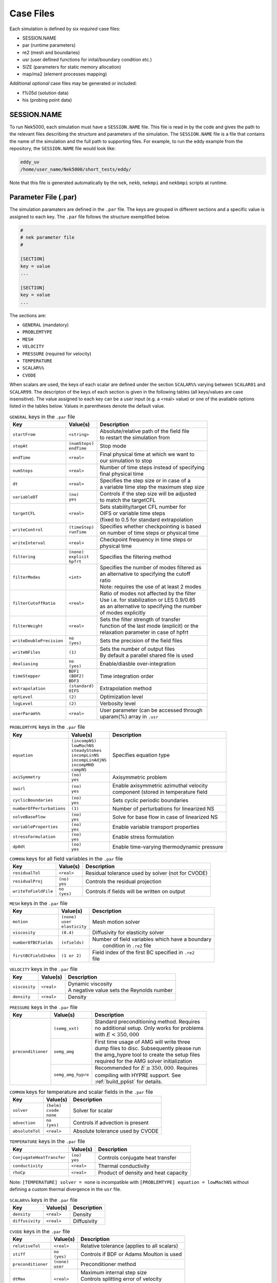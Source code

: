 .. _case_files:

==========
Case Files
==========

Each simulation is defined by six *required* case files:

- SESSION.NAME
- par       (runtime parameters)
- re2       (mesh and boundaries)
- usr       (user defined functions for inital/boundary condition etc.)
- SIZE      (parameters for static memory allocation)
- map/ma2   (element processes mapping)

Additional *optional* case files may be generated or included:

- f%05d     (solution data)
- his       (probing point data)

------------
SESSION.NAME
------------

To run Nek5000, each simulation must have a ``SESSION.NAME`` file.
This file is read in by the code and gives the path to the relevant files describing the structure and parameters of the simulation.
The ``SESSION.NAME`` file is a file that contains the name of the simulation and the full path to supporting files.
For example, to run the eddy example from the repository, the ``SESSION.NAME`` file would look like:

.. code-block:: none

  eddy_uv
  /home/user_name/Nek5000/short_tests/eddy/

Note that this file is generated automatically by the ``nek``, ``nekb``, ``nekmpi`` and ``nekbmpi`` scripts at runtime.

.. _case_files_par:

-----------------------------------
Parameter File (.par)
-----------------------------------

The simulation paramaters are defined in the ``.par`` file.
The keys are grouped in different sections and a specific value is assigned to each key.
The ``.par`` file follows the structure exemplified below.

.. code-block:: none

   #
   # nek parameter file
   #

   [SECTION]
   key = value
   ...

   [SECTION]
   key = value
   ...

The sections are:

* ``GENERAL`` (mandatory)
* ``PROBLEMTYPE``
* ``MESH``
* ``VELOCITY``
* ``PRESSURE`` (required for velocity)
* ``TEMPERATURE``
* ``SCALAR%%``
* ``CVODE``

When scalars are used, the keys of each scalar are defined under the section ``SCALAR%%`` varying
between ``SCALAR01`` and ``SCALAR99``. The descripton of the keys of each section is given in the
following tables (all keys/values are case insensitive). The value assigned to each key can be a
user input (e.g. a <real> value) or one of the avaliable options listed in the tables below.
Values in parentheses denote the default value.


.. _tab:generalparams:

.. table:: ``GENERAL`` keys in the ``.par`` file

   +-------------------------+-----------------+----------------------------------------------+
   |   Key                   | | Value(s)      | | Description                                |
   +=========================+=================+==============================================+
   | ``startFrom``           | | ``<string>``  | | Absolute/relative path of the field file   |
   |                         |                 | | to restart the simulation from             |
   +-------------------------+-----------------+----------------------------------------------+
   | ``stopAt``              | | ``(numSteps)``| | Stop mode                                  |
   |                         | | ``endTime``   |                                              |
   +-------------------------+-----------------+----------------------------------------------+
   | ``endTime``             | | ``<real>``    | | Final physical time at which we want to    |
   |                         |                 | | our simulation to stop                     |
   +-------------------------+-----------------+----------------------------------------------+
   | ``numSteps``            | | ``<real>``    | | Number of time steps instead of specifying |
   |                         |                 | | final physical time                        |
   +-------------------------+-----------------+----------------------------------------------+
   | ``dt``                  | | ``<real>``    | | Specifies the step size or in case of a    |
   |                         |                 | | a variable time step the maximum step size |
   +-------------------------+-----------------+----------------------------------------------+
   | ``variableDT``          | | ``(no)``      | | Controls if the step size will be adjusted |
   |                         | | ``yes``       | | to match the targetCFL                     |
   +-------------------------+-----------------+----------------------------------------------+
   | ``targetCFL``           | | ``<real>``    | | Sets stability/target CFL number for       |
   |                         |                 | | OIFS or variable time steps                |
   |                         |                 | | (fixed to 0.5 for standard extrapolation   |
   +-------------------------+-----------------+----------------------------------------------+
   | ``writeControl``        | | ``(timeStep)``| | Specifies whether checkpointing is based   |
   |                         | | ``runTime``   | | on number of time steps or physical time   |
   +-------------------------+-----------------+----------------------------------------------+
   | ``writeInterval``       | | ``<real>``    | | Checkpoint frequency in time steps or      |
   |                         |                 | | physical time                              |
   +-------------------------+-----------------+----------------------------------------------+
   | ``filtering``           | | ``(none)``    | | Specifies the filtering method             |
   |                         | | ``explicit``  |                                              |
   |                         | | ``hpfrt``     |                                              |
   +-------------------------+-----------------+----------------------------------------------+
   | ``filterModes``         | | ``<int>``     | | Specifies the number of modes filtered as  |
   |                         |                 | | an alternative to specifying the cutoff    |
   |                         |                 | | ratio                                      |
   |                         |                 | | Note: requires the use of at least 2 modes |
   +-------------------------+-----------------+----------------------------------------------+
   | ``filterCutoffRatio``   | | ``<real>``    | | Ratio of modes not affected by the filter  |
   |                         |                 | | Use i.e. for stabilization or LES 0.9/0.65 |
   |                         |                 | | as an alternative to specifying the number |
   |                         |                 | | of modes explicitly                        |
   +-------------------------+-----------------+----------------------------------------------+
   | ``filterWeight``        | | ``<real>``    | | Sets the filter strength of transfer       |
   |                         |                 | | function of the last mode (explicit) or the|
   |                         |                 | | relaxation parameter in case of hpfrt      |
   +-------------------------+-----------------+----------------------------------------------+
   | ``writeDoublePrecision``| | ``no``        | | Sets the precision of the field files      |
   |                         | | ``(yes)``     |                                              |
   +-------------------------+-----------------+----------------------------------------------+
   | ``writeNFiles``         | | ``(1)``       | | Sets the number of output files            |
   |                         |                 | | By default a parallel shared file is used  |
   +-------------------------+-----------------+----------------------------------------------+
   | ``dealiasing``          | | ``no``        | | Enable/diasble over-integration            |
   |                         | | ``(yes)``     |                                              |
   +-------------------------+-----------------+----------------------------------------------+
   | ``timeStepper``         | | ``BDF1``      | | Time integration order                     |
   |                         | | ``(BDF2)``    |                                              |
   |                         | | ``BDF3``      |                                              |
   +-------------------------+-----------------+----------------------------------------------+
   | ``extrapolation``       | | ``(standard)``| | Extrapolation method                       |
   |                         | | ``OIFS``      |                                              |
   +-------------------------+-----------------+----------------------------------------------+
   | ``optLevel``            | | ``(2)``       | | Optimization level                         |
   +-------------------------+-----------------+----------------------------------------------+
   | ``logLevel``            | | ``(2)``       | | Verbosity level                            |
   +-------------------------+-----------------+----------------------------------------------+
   | ``userParam%%``         | | ``<real>``    | | User parameter (can be accessed through    |
   |                         |                 | | uparam(%) array in ``.usr``                |
   +-------------------------+-----------------+----------------------------------------------+



.. _tab:probtypeparams:

.. table:: ``PROBLEMTYPE`` keys in the ``.par`` file

   +---------------------------+---------------------+--------------------------------------------------+
   |   Key                     | | Value(s)          | | Description                                    |
   +===========================+=====================+==================================================+
   | ``equation``              | | ``(incompNS)``    | | Specifies equation type                        |
   |                           | | ``lowMachNS``     |                                                  |
   |                           | | ``steadyStokes``  |                                                  |
   |                           | | ``incompLinNS``   |                                                  |
   |                           | | ``incompLinAdjNS``|                                                  |
   |                           | | ``incompMHD``     |                                                  |
   |                           | | ``compNS``        |                                                  |
   |                           |                     |                                                  |
   +---------------------------+---------------------+--------------------------------------------------+
   | ``axiSymmetry``           | | ``(no)``          | | Axisymmetric problem                           |
   |                           | | ``yes``           |                                                  |
   +---------------------------+---------------------+--------------------------------------------------+
   | ``swirl``                 | | ``(no)``          | | Enable axisymmetric azimuthal velocity         |
   |                           | | ``yes``           | | component (stored in temperature field         |
   +---------------------------+---------------------+--------------------------------------------------+
   | ``cyclicBoundaries``      | | ``(no)``          | | Sets cyclic periodic boundaries                |
   |                           | | ``yes``           |                                                  |
   +---------------------------+---------------------+--------------------------------------------------+
   | ``numberOfPerturbations`` | | ``(1)``           | | Number of perturbations for linearized NS      |
   +---------------------------+---------------------+--------------------------------------------------+
   | ``solveBaseFlow``         | | ``(no)``          | | Solve for base flow in case of linearized NS   |
   |                           | | ``yes``           |                                                  |
   +---------------------------+---------------------+--------------------------------------------------+
   | ``variableProperties``    | | ``(no)``          | | Enable variable transport properties           |
   |                           | | ``yes``           |                                                  |
   +---------------------------+---------------------+--------------------------------------------------+
   | ``stressFormulation``     | | ``(no)``          | | Enable stress formulation                      |
   |                           | | ``yes``           |                                                  |
   +---------------------------+---------------------+--------------------------------------------------+
   | ``dp0dt``                 | | ``(no)``          | | Enable time-varying thermodynamic pressure     |
   |                           | | ``yes``           |                                                  |
   +---------------------------+---------------------+--------------------------------------------------+

.. _tab:commonparams:

.. table:: ``COMMON`` keys for all field variables in the ``.par`` file

   +-------------------------+-----------------+-------------------------------------------------------+
   |   Key                   | | Value(s)      | | Description                                         |
   +=========================+=================+=======================================================+
   | ``residualTol``         | | ``<real>``    | | Residual tolerance used by solver (not for CVODE)   |
   +-------------------------+-----------------+-------------------------------------------------------+
   | ``residualProj``        | | ``(no)``      | | Controls the residual projection                    |
   |                         | | ``yes``       |                                                       |
   +-------------------------+-----------------+-------------------------------------------------------+
   | ``writeToFieldFile``    | | ``no``        | | Controls if fields will be written on output        |
   |                         | | ``(yes)``     |                                                       |
   +-------------------------+-----------------+-------------------------------------------------------+

.. _tab:meshparams:

.. table:: ``MESH`` keys in the ``.par`` file

   +-------------------------+-----------------+-------------------------------------------------------+
   |   Key                   | | Value(s)      | | Description                                         |
   +=========================+=================+=======================================================+
   | ``motion``              | | ``(none)``    | | Mesh motion solver                                  |
   |                         | | ``user``      |                                                       |
   |                         | | ``elasticity``|                                                       |
   +-------------------------+-----------------+-------------------------------------------------------+
   | ``viscosity``           | | ``(0.4)``     | | Diffusivity for elasticity solver                   |
   +-------------------------+-----------------+-------------------------------------------------------+
   | ``numberOfBCFields``    | | ``(nfields)`` | | Number of field variables which have a boundary     |
   |                         |                 | |  condition in ``.re2`` file                         |
   +-------------------------+-----------------+-------------------------------------------------------+
   | ``firstBCFieldIndex``   | | ``(1 or 2)``  | | Field index of the first BC specified in ``.re2``   |
   |                         |                 | | file                                                |
   +-------------------------+-----------------+-------------------------------------------------------+

.. _tab:velocityparams:

.. table:: ``VELOCITY`` keys in the ``.par`` file

   +-------------------------+--------------+------------------------------------------------+
   |   Key                   | | Value(s)   | | Description                                  |
   +=========================+==============+================================================+
   | ``viscosity``           | | ``<real>`` | | Dynamic viscosity                            |
   |                         |              | | A negative value sets the Reynolds number    |
   +-------------------------+--------------+------------------------------------------------+
   | ``density``             | | ``<real>`` | | Density                                      |
   +-------------------------+--------------+------------------------------------------------+

.. _tab:pressureparams:

.. table:: ``PRESSURE`` keys in the ``.par`` file

   +-------------------------+--------------------+-----------------------------------------------+
   | Key                     | Value(s)           | Description                                   |
   +=========================+====================+===============================================+
   | ``preconditioner``      | ``(semg_xxt)``     | | Standard preconditioning method. Requires   |
   |                         |                    | | no additional setup. Only works for problems|
   |                         |                    | | with :math:`E<350,000`                      |
   |                         +--------------------+-----------------------------------------------+
   |                         | ``semg_amg``       | | First time usage of AMG will write three    |
   |                         |                    | | dump files to disc. Subsequently please run |
   |                         |                    | | the amg_hypre tool to create the setup files|
   |                         |                    | | required for the AMG solver initialization  |
   |                         +--------------------+-----------------------------------------------+
   |                         | ``semg_amg_hypre`` | | Recommended for :math:`E≥350,000`. Requires |
   |                         |                    | | compiling with HYPRE support. See           |
   |                         |                    | | :ref:`build_pplist` for details.            |
   +-------------------------+--------------------+-----------------------------------------------+

.. _tab:tpscommonparams:

.. table:: ``COMMON`` keys for temperature and scalar fields in the ``.par`` file

   +-------------------------+--------------+--------------------------------------------+
   |   Key                   | | Value(s)   | | Description                              |
   +=========================+==============+============================================+
   | ``solver``              | | ``(helm)`` | | Solver for scalar                        |
   |                         | | ``cvode``  |                                            |
   |                         | | ``none``   |                                            |
   +-------------------------+--------------+--------------------------------------------+
   | ``advection``           | | ``no``     | | Controls if advection is present         |
   |                         | | ``(yes)``  |                                            |
   +-------------------------+--------------+--------------------------------------------+
   | ``absoluteTol``         | | ``<real>`` | | Absolute tolerance used by CVODE         |
   +-------------------------+--------------+--------------------------------------------+

.. _tab:temperatureparams:

.. table:: ``TEMPERATURE`` keys in the ``.par`` file

   +--------------------------+--------------+----------------------------------------------+
   |   Key                    | | Value(s)   | | Description                                |
   +==========================+==============+==============================================+
   | ``ConjugateHeatTransfer``| | ``(no)``   | | Controls conjugate heat transfer           |
   |                          | | ``yes``    |                                              |
   +--------------------------+--------------+----------------------------------------------+
   | ``conductivity``         | | ``<real>`` | | Thermal conductivity                       |
   +--------------------------+--------------+----------------------------------------------+
   | ``rhoCp``                | | ``<real>`` | | Product of density and heat capacity       |
   +--------------------------+--------------+----------------------------------------------+

Note: ``[TEMPERATURE] solver = none`` is incompatible with ``[PROBLEMTYPE] equation = lowMachNS`` without defining a custom thermal divergence in the ``usr`` file.

.. _tab:scalarparams:

.. table:: ``SCALAR%%`` keys in the ``.par`` file

   +--------------------------+----------------+--------------------------------------------+
   |   Key                    | | Value(s)     | | Description                              |
   +==========================+================+============================================+
   | ``density``              | | ``<real>``   | | Density                                  |
   +--------------------------+----------------+--------------------------------------------+
   | ``diffusivity``          | | ``<real>``   | | Diffusivity                              |
   +--------------------------+----------------+--------------------------------------------+

.. _tab:cvodeparams:

.. table:: ``CVODE`` keys in the ``.par`` file

   +--------------------------+----------------+----------------------------------------------+
   |   Key                    | | Value(s)     | | Description                                |
   +==========================+================+==============================================+
   | ``relativeTol``          | | ``<real>``   | | Relative tolerance (applies to all scalars)|
   +--------------------------+----------------+----------------------------------------------+
   | ``stiff``                | | ``no``       | | Controls if BDF or Adams Moulton is used   |
   |                          | | ``(yes)``    |                                              |
   +--------------------------+----------------+----------------------------------------------+
   | ``preconditioner``       | | ``(none)``   | | Preconditioner method                      |
   |                          | | ``user``     |                                              |
   +--------------------------+----------------+----------------------------------------------+
   | ``dtMax``                | | ``<real>``   | | Maximum internal step size                 |
   |                          |                | | Controls splitting error of velocity       |
   |                          |                | | scalar coupling (e.g. set to 1-4 dt)       |
   +--------------------------+----------------+----------------------------------------------+


.. _case_files_re2:

-----------------------------------
Mesh File (.re2)
-----------------------------------

Stores the mesh and boundary condition.

TODO: Update to re2


...................
Header
...................

    The 80 byte ASCI header of the file has the following representation::

      #v002     200  3     100 hdr

    The header states first how many elements are available in total (200), what
    dimension is the the problem (here three dimensional), and how many elements
    are in the fluid mesh (100).

...................
Element data
...................

      .. _tab:element:

      .. table:: Geometry description in ``.rea`` file

         +-------------------------------------------------------------------------------------+
         | ``ELEMENT 1 [ 1A] GROUP 0``                                                         |
         +=====================================================================================+
         | ``Face {1,2,3,4}``                                                                  |
         +-------------------------+--------------+--------------+--------------+--------------+
         | :math:`x_{1,\ldots,4}=` | 0.000000E+00 | 0.171820E+00 | 0.146403E+00 | 0.000000E+00 |
         +-------------------------+--------------+--------------+--------------+--------------+
         | :math:`y_{1,\ldots,4}=` | 0.190000E+00 | 0.168202E+00 | 0.343640E+00 | 0.380000E+00 |
         +-------------------------+--------------+--------------+--------------+--------------+
         | :math:`z_{1,\ldots,4}=` | 0.000000E+00 | 0.000000E+00 | 0.000000E+00 | 0.000000E+00 |
         +-------------------------+--------------+--------------+--------------+--------------+
         | ``Face {5,6,7,8}``                                                                  |
         +-------------------------+--------------+--------------+--------------+--------------+
         | :math:`x_{5,\ldots,8}=` | 0.000000E+00 | 0.171820E+00 | 0.146403E+00 | 0.000000E+00 |
         +-------------------------+--------------+--------------+--------------+--------------+
         | :math:`y_{5,\ldots,8}=` | 0.190000E+00 | 0.168202E+00 | 0.343640E+00 | 0.380000E+00 |
         +-------------------------+--------------+--------------+--------------+--------------+
         | :math:`z_{5,\ldots,8}=` | 0.250000E+00 | 0.250000E+00 | 0.250000E+00 | 0.250000E+00 |
         +-------------------------+--------------+--------------+--------------+--------------+

    Following the header, all elements are listed. The fluid elements are listed
    first, followed by all solid elements if present.

    The data following the header is formatted as shown in :numref:`tab:element`. This provides all the coordinates of an element for top and bottom faces. The numbering of the vertices is shown in Fig. :numref:`fig:elorder`. The header for each element as in :numref:`tab:element`, i.e. ``[1A] GROUP`` is reminiscent of older Nek5000 format and does not impact the mesh generation at this stage.

      .. _fig:elorder:

      .. figure:: ../figs/3dcube_1.png
          :align: center
          :figclass: align-center
          :alt: rea-geometry

          Geometry description in ``.rea`` file (sketch of one element ordering - Preprocessor
          corner notation)

...................
Curved Sides
...................

    This section describes the curvature of the elements. It is expressed as deformation of the linear elements.
    Therefore, if no elements are curved (if only linear elements are present) the section remains empty.

    The section header may look like this::

      640 Curved sides follow IEDGE,IEL,CURVE(I),I=1,5, CCURVE

    Curvature information is provided by edge and element. Therefore up to 12 curvature entries can be present for each element.
    Only non-trivial curvature data needs to be provided, i.e., edges that correspond to linear elements, since they have no curvature, will have no entry.
    The formatting for the curvature data is provided in :numref:`tab:midside`.

      .. _tab:midside:

      .. table:: Curvature information specification

         +-----------+---------+--------------+--------------+--------------+--------------+--------------+------------+
         | ``IEDGE`` | ``IEL`` | ``CURVE(1)`` | ``CURVE(2)`` | ``CURVE(3)`` | ``CURVE(4)`` | ``CURVE(5)`` | ``CCURVE`` |
         +===========+=========+==============+==============+==============+==============+==============+============+
         | 9         | 2       | 0.125713     | -0.992067    | 0.00000      | 0.00000      | 0.00000      | m          |
         +-----------+---------+--------------+--------------+--------------+--------------+--------------+------------+
         | 10        | 38      | 0.125713     | -0.992067    | 3.00000      | 0.00000      | 0.00000      | m          |
         +-----------+---------+--------------+--------------+--------------+--------------+--------------+------------+
         | 1         | 40      | 1.00000      | 0.000000     | 0.00000      | 0.00000      | 0.00000      | C          |
         +-----------+---------+--------------+--------------+--------------+--------------+--------------+------------+

    There are several types of possible curvature information represented by ``CCURVE``. This include:

    - 'C' stands for circle and is given by the radius of the circle,  in ``CURVE(1)``, all other compoentns of the ``CURVE`` array are not used but need to be present.
    - 's' stands for sphere and is given by the radius and the center of the sphere, thus filling the first 4 components of the ``CURVE`` array. The fifth component needs to be present but is not utilized.
    - 'm' is given by the coordinates of the midside-node, thus using the first 3 components of the ``CURVE`` array, and leads to a second order reconstruction of the face.  The fourth and fifth components need to be present but are not utilized.

    Both 'C' and 's' types allow for a surface of as high order as the polynomial used in the spectral method, since they have an underlying analytical description, any circle arc can be fully determined by the radius and end points. However for the 'm' curved element descriptor the surface can be reconstructed only up to second order. This can be later updated to match the high-order polynomial after the GLL points have been distributed across the boundaries. This is the only general mean to describe curvature currrently in Nek5000 and corresponds to a HEX20 representation.

      .. _fig:edges:

      .. figure:: ../figs/3dcube.png
          :align: center
          :figclass: align-center
          :alt: edge-numbering

          Edge numbering in ``.rea`` file, the edge number is in between parenthesis. The other
          numbers represent vertices.

    .. _fig:ex2:

    .. figure:: ../figs/modified1.png
        :align: center
        :figclass: align-center
        :alt: edge-numbering

        Example mesh - with curvature. Circular dots represent example midsize points.

...................
Boundaries
...................

    Boundaries are specified for each field in sequence: velocity, temperature and passive scalars. The section header for each field will be as follows (example for the velocity)::

      ***** FLUID   BOUNDARY CONDITIONS *****

    and the data is stored as illustarted in :numref:`tab:bcs`. For each field boundary conditions are listed for each face of each element.

    Boundary conditions are given in order per each element, see :numref:`tab:bcs` column ``IEL``, and faces listed in ascending order 1-6 in column ``IFACE``. Note that the header in :numref:`tab:bcs` does not appear in the actual ``.rea``.

    The ordering for faces each element is shown in :numref:`fig:forder`. A total equivalent to :math:`6N_{field}` boundary conditions are listed for each field, where :math:`N_{field}` is the number of elements for the specific field. :math:`N_{field}` is equal to the total number of fluid elements for the velocity and equal to the total number of elements (including solid elements) for temperature. For the passive scalars it will depend on the specific choice, but typically scalars are solved on the temeprature mesh (solid+fluid).

      .. _fig:forder:

      .. figure:: ../figs/3dcube_2.png
          :align: center
          :figclass: align-center
          :alt: edge-numbering

          Face ordering for each element.

    Each BC letter condition is formed by three characters. Common BCs include:

    - ``E`` - internal boundary condition. No additional information needs to be provided.
    - ``SYM`` - symmetry boundary condition. No additional information needs to be provided.
    - ``P`` - periodic boundary conditions,  which indicates that an element face is connected to another element to establish a periodic BC. The connecting element and face need be  to specified in ``CONN-IEL`` and ``CONN-IFACE``.
    - ``v`` - imposed velocity boundary conditions (inlet). The value is specified in the user subroutines. No additional information needs to be provided in the ``.rea`` file.
    - ``W`` - wall boundary condition (no-slip) for the velocity. No additional information needs to be provided.
    - ``O`` - outlet boundary condition (velocity). No additional information needs to be provided.
    - ``t`` - imposed temperature  boundary conditions (inlet). The value is specified in the user subroutines. No additional information needs to be provided in the ``.rea`` file.
    - ``f`` - imposed heat flux  boundary conditions (temperature). The value is specified in the user subroutines. No additional information needs to be provided in the ``.rea`` file.
    - ``I`` - adiabatic boundary conditions (temeperature). No additional information needs to be provided.

    Many of the BCs support either a constant specification or a user defined specification which may be an arbitrary function.   For example, a constant Dirichlet BC for velocity is specified by ``V``, while a user defined BC is specified by ``v``.   This upper/lower-case distinction is  used for all cases.   There are about 70 different types of boundary conditions in all, including free-surface, moving boundary, heat flux, convective cooling, etc. The above cases are just the most used types.

      .. _tab:bcs:

      .. table:: Formatting of boundary conditions input.

         +---------+---------+-----------+--------------+----------------+---------+---------+---------+
         | ``CBC`` | ``IEL`` | ``IFACE`` | ``CONN-IEL`` | ``CONN-IFACE`` |         |         |         |
         +=========+=========+===========+==============+================+=========+=========+=========+
         | E       | 1       | 1         | 4.00000      | 3.00000        | 0.00000 | 0.00000 | 0.00000 |
         +---------+---------+-----------+--------------+----------------+---------+---------+---------+
         | ``..``  | ``..``  | ``..``    | ``..``       | ``..``         | ``..``  | ``..``  | ``..``  |
         +---------+---------+-----------+--------------+----------------+---------+---------+---------+
         | W       | 5       | 3         | 0.00000      | 0.00000        | 0.00000 | 0.00000 | 0.00000 |
         +---------+---------+-----------+--------------+----------------+---------+---------+---------+
         | ``..``  | ``..``  | ``..``    | ``..``       | ``..``         | ``..``  | ``..``  | ``..``  |
         +---------+---------+-----------+--------------+----------------+---------+---------+---------+
         | P       | 23      | 5         | 149.000      | 6.00000        | 0.00000 | 0.00000 | 0.00000 |
         +---------+---------+-----------+--------------+----------------+---------+---------+---------+


.. _case_files_usr:

-----------------------------
User Routines File (.usr)
-----------------------------

This file implements the the user interface to Nek5000. What follows is a brief description of the available
subroutines.

.. _case_files_uservp:

...................
uservp
...................

This function can be used  to specify customized or solution dependent material
properties.

Example:

.. code-block:: fortran

      if (ifield.eq.1) then
         udiff  = a * exp(-b*temp) ! dynamic viscosity
         utrans = 1.0              ! density
      else if (ifield.eq.2) then
         udiff  = 1.0              ! conductivity
         utrans = 1.0              ! rho*cp
      endif

...................
userf
...................

This functions sets the source term (which will be subsequently be multiplied by
the density) for the momentum equation.

Example:

.. code-block:: fortran

      parameter(g = 9.81)

      ffx = 0.0
      ffy = 0.0
      ffz = -g ! gravitational acceleration

...................
userq
...................

This functions sets the source term for the energy (temperature) and passive scalar equations.

...................
userbc
...................

This functions sets boundary conditions. Note, this function is only called
for special boundary condition types and only for points on the boundary surface.

...................
useric
...................

This functions sets the initial conditions.

...................
userchk
...................

This is a general purpose function that gets executed before the time stepper and after every time
step.

...................
userqtl
...................

This function can be used  to specify a cutomzized thermal diveregence for the low Mach solver.
step.

...................
usrdat
...................

This function can be used to modify the element vertices and is called before the spectral element mesh (GLL points) has been laid out.

...................
usrdat2
...................

This function can be used to modify the spectral element mesh.
The geometry information (mass matrix, surface normals, etc.) will be rebuilt after this routine is called.

...................
usrdat3
...................

This function can be used to initialize case/user specific data.


.. _case_files_SIZE:

------------------------
SIZE
------------------------

SIZE file defines the problem size, i.e. spatial points at which the solution is to be evaluated within each element, number of elements per processor etc.
The SIZE file governs the memory allocation for most of the arrays
in Nek5000, with the exception of those required by the C utilities.
The *basic* parameters of interest in SIZE are:

* **ldim** = 2 or 3.  This must be set to 2 for two-dimensional or axisymmetric simulations  (the latter only partially supported) or to 3 for three-dimensional simulations.
* **lx1** controls the polynomial order of the solution, :math:`N = {\tt lx1-1}`.
* **lxd** controls the polynomial order of the (over-)integration/dealiasing. Strictly speaking :math:`{\tt lxd=3 * lx1/2}` is required but often smaller values are good enough.
* **lx2** = ``lx1`` or ``lx1-2`` and is an approximation order for pressure that determines the formulation for the Navier-Stokes  solver (i.e., the choice between the :math:`\mathbb{P}_N - \mathbb{P}_N` or :math:`\mathbb{P}_N - \mathbb{P}_{N-2}` spectral-element methods).
* **lelg**, an upper bound on the total number of elements in your mesh.
* **lpmax**, a maximum number of processors that can be used
* **lpmin**, a minimum number of processors that can be used (see also  **Memory Requirements**).
* **ldimt**, an upper bound on a number of auxilary fields to solve (temperature + other scalars, minimum is 1).

The *optional*
upper bounds on parameters in SIZE are (minimum being 1 unless otherwise noted):

* **lhis**, a maximum history (i.e. monitoring) points.
* **maxobj**, a maximum number of objects.
* **lpert**, a maximum perturbations.
* **toteq**, a maximum number of conserved scalars in CMT (minimum could be 0).
* **nsessmax**, a maximum number of (ensemble-average) sessions.
* **lxo**, a maximum number of points per element for field file output (:math:`{\tt lxo \geq lx1}`).
* **lelx**, **lely**, **lelz**, a maximum number of element in each direction for global tensor product solver and/or dimentions.
* **mxprev**, a maximum dimension of projection space (e.g. 20).
* **lgmres**, a maximum dimension of Krylov space (e.g. 30).
* **lorder**, a maximum order of temporal discretization (minimum is2 see also characteristic/OIFS method).
* **lelt** determines the maximum number of elements *per processor* (should be not smaller than nelgt/lpmin, e.g. lelg/lpmin+1).
* **lx1m**, a polynomial order for mesh solver that should be equal to lx1 in case of ALE and in case of stress-formulation (=1 otherwise).
* **lbelt** determines the maximum number of elements per processor for MHD solver that should be equalt to lelt (=1 otherwise).
* **lpelt** determines the maximum number of elements per processor for linear stability solver that should be equalt to lelt (=1 otherwise).
* **lcvelt** determines the maximum number of elements per processor for CVODE solver that should be equalt to lelt (=1 otherwise).
* **lfdm** equals to 1 for global tensor product solver (that uses fast diagonalization method) being 0 otherwise.

Note that one also need to include the following line to SIZE file:

.. code-block:: fortran

      include 'SIZE.inc'

that defines addional internal parameters.


.. _case_files_ma2:

--------------------------------------
Mesh Partitioning File (.map/.ma2)
--------------------------------------

TODO: Add more details


.. _case_files_fld:

-----------------------------------
Restart/Output files (.f#####)
-----------------------------------

Field files are used to read/write physical fields in both serial and parallel.  They have extension ``.f#####``
where # is a numeral. The file format is unique to Nek5000 and is described in this section.

The file is composed of:

  - Header
  - Global element IDs, coordinates, and field data
  - Metadata

The **header** provides information about the types, sizes, and layout of the field data.
The header is a fixed size of 132 bytes.  Its data elements are encoded as either ASCII or binary values.
In the table below, the offsets and widths are measured in bytes. Note that consecutive entries are separated
by a single byte, which is the ASCII space character.  Finally, note that the data entries do not require all 132 bytes.

Some elements that require additional explanation are:

* ``nz``:  This is the number of GLL gridpoints in the z-direction. If equal to 1, the field data were
  produced for a 2D simulation.  If > 1, the data were produced for a 3D simulation.

* ``rdcode``: Specifies the type and ordering of fields that are present in this file.
  The code can consist of the following.  All fields are optional, but if present, they are expected
  to appear in this order.

  - ``X`` : Coordinates
  - ``U`` : Velocity
  - ``P`` : Pressure
  - ``T`` : Temperature
  - ``S#``: Passive scalar(s).  # is a numeral that specifies the number of different passive scalars.

* ``test value``: When Nek5000 writes the header to file, it writes the specific value 6.54321 as a
  test value.  When the file is later read -- possibly on a different computer -- the test value is
  read and compared to the expected value.  If the values match, then the computer that wrote the file
  and the computer that is now reading the file use the same endianness for floating-point numbers.
  If not, the computers have different endianness.  In that case, the floating-point data should be
  byte-swapped by the computer reading the data.

.. table::

   +-------------------+--------+-------+---------+--------------+---------------------------------------------------+
   | Name              | Offset | Width | Encoding| Datatype     | Description                                       |
   +===================+========+=======+=========+==============+===================================================+
   | ``tag``           | 0      | 4     | ASCII   | text         | The string ``#std``. Tags the start of the fil    |
   +-------------------+--------+-------+---------+--------------+---------------------------------------------------+
   | ``wdsize``        | 5      | 1     | ASCII   | integer      | Floating-point precision of field data (in bytes) |
   +-------------------+--------+-------+---------+--------------+---------------------------------------------------+
   | ``nx``            | 7      | 2     | ASCII   | integer      | Number of GLL points per element in x direction   |
   +-------------------+--------+-------+---------+--------------+---------------------------------------------------+
   | ``ny``            | 10     | 2     | ASCII   | integer      | Number of GLL points per element in y direction   |
   +-------------------+--------+-------+---------+--------------+---------------------------------------------------+
   | ``nz``            | 13     | 2     | ASCII   | integer      | Number of GLL points per element in z direction   |
   +-------------------+--------+-------+---------+--------------+---------------------------------------------------+
   | ``nelt``          | 16     | 10    | ASCII   | integer      | Number of elements in this file                   |
   +-------------------+--------+-------+---------+--------------+---------------------------------------------------+
   | ``nelgt``         | 27     | 10    | ASCII   | integer      | Number of global elements                         |
   +-------------------+--------+-------+---------+--------------+---------------------------------------------------+
   | ``time``          | 38     | 20    | ASCII   | decimal      | Absolute simulation time of this file's state     |
   +-------------------+--------+-------+---------+--------------+---------------------------------------------------+
   | ``iostep``        | 59     | 9     | ASCII   | integer      | I/O timestep of this file's state                 |
   +-------------------+--------+-------+---------+--------------+---------------------------------------------------+
   | ``fid``           | 69     | 6     | ASCII   | integer      | Index of this file (when using multi-file output) |
   +-------------------+--------+-------+---------+--------------+---------------------------------------------------+
   | ``nfileoo``       | 76     | 6     | ASCII   | integer      | Number of files produced at this I/O step         |
   +-------------------+--------+-------+---------+--------------+---------------------------------------------------+
   | ``rdcode``        | 83     | 10    | ASCII   | text         | Specifies which fields contained in this file     |
   +-------------------+--------+-------+---------+--------------+---------------------------------------------------+
   | ``p0th``          | 94     | 15    | ASCII   | decimal      | Thermodynamic pressure                            |
   +-------------------+--------+-------+---------+--------------+---------------------------------------------------+
   | ``if_press_mesh`` | 110    | 1     | ASCII   | text         | States whether pressure mesh is being used        |
   +-------------------+--------+-------+---------+--------------+---------------------------------------------------+
   | ``test_value``    | 112    | 4     | binary  | 32-bit float | The decimal 6.54321.  Used to test endianness.    |
   +-------------------+--------+-------+---------+--------------+---------------------------------------------------+

The **global element IDs, coordinates, and field data** start at offset 136 bytes.  Integer data are always 32-bit.
The precision of floating-point data is inferred from the value of ``wdsize`` (see above).  The number of
dimensions (``ndims``) is inferred from ``nz`` (see above).  The global element IDs are required, but the
coordinates and any field data are optional.  Their presence of coordinates and field data are inferred from
``rdcode``, as described above.

.. table::

  +--------------------+----------+---------------------------------------+
  | Value              | Datatype | Shape                                 |
  +====================+==========+=======================================+
  | Global element IDs | integer  | ``(nelt)``                            |
  +--------------------+----------+---------------------------------------+
  | Coordinates        | float    | ``(nelt, ndims, nx * ny * nz)``       |
  +--------------------+----------+---------------------------------------+
  | Velocity           | float    | ``(nelt, ndims, nx * ny * nz)``       |
  +--------------------+----------+---------------------------------------+
  | Pressure           | float    | ``(nelt, nx * ny * nz)``              |
  +--------------------+----------+---------------------------------------+
  | Temperature        | float    | ``(nelt, nx * ny * nz)``              |
  +--------------------+----------+---------------------------------------+
  | Passive scalars    | float    | ``(nscalars, nelt, nx * ny * nz)``    |
  +--------------------+----------+---------------------------------------+


TODO: Describe metadata
